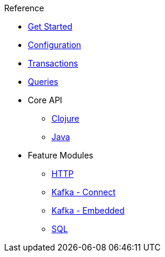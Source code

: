 .Reference
* xref:get-started.adoc[Get Started]
* xref:configuration.adoc[Configuration]
* xref:transactions.adoc[Transactions]
* xref:queries.adoc[Queries]
* Core API
** xref:clojure-api.adoc[Clojure]
** https://crux-doc.s3.eu-west-2.amazonaws.com/crux-javadoc/20.08-1.10.1/index.html[Java,window=_blank]
* Feature Modules
** xref:http.adoc[HTTP]
** xref:kafka-connect.adoc[Kafka - Connect]
** xref:embedded-kafka.adoc[Kafka - Embedded]
** xref:sql.adoc[SQL]
